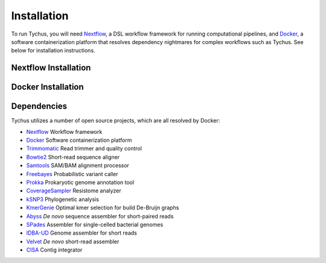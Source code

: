 Installation
============

To run Tychus, you will need `Nextflow <https://www.nextflow.io>`_, a DSL workflow framework for running computational pipelines, and `Docker <https://www.docker.com>`_, a software containerization platform that resolves dependency nightmares for complex workflows such as Tychus. See below for installation instructions.

Nextflow Installation
---------------------
.. code-block:: console
   :linenos:

   curl -fsSL get.nextflow.io | bash
   ./nextflow

Docker Installation
-------------------
.. code-block:: console
   :linenos:

   sudo apt-get update
   sudo apt-get install docker-compose
   sudo groupadd docker
   sudo usermod -aG docker $USER

Dependencies
------------
Tychus utilizes a number of open source projects, which are all resolved by Docker:

* `Nextflow <https://www.nextflow.io>`_ Workflow framework
* `Docker <https://www.docker.com/what-docker>`_ Software containerization platform
* `Trimmomatic <https://github.com/timflutre/trimmomatic>`_ Read trimmer and quality control
* `Bowtie2 <https://github.com/BenLangmead/bowtie2>`_ Short-read sequence aligner
* `Samtools <https://github.com/samtools/samtools>`_ SAM/BAM alignment processor
* `Freebayes <https://github.com/ekg/freebayes>`_ Probabilistic variant caller
* `Prokka <https://github.com/tseemann/prokka>`_ Prokaryotic genome annotation tool
* `CoverageSampler <https://github.com/cdeanj/coverage_sampler>`_ Resistome analyzer
* `kSNP3 <https://sourceforge.net/projects/ksnp/>`_ Phylogenetic analysis
* `KmerGenie <http://kmergenie.bx.psu.edu/>`_ Optimal kmer selection for build De-Bruijn graphs
* `Abyss <https://github.com/bcgsc/abyss>`_ *De novo* sequence assembler for short-paired reads
* `SPades <http://spades.bioinf.spbau.ru/release3.9.0/manual.html>`_ Assembler for single-celled bacterial genomes
* `IDBA-UD <https://github.com/loneknightpy/idba>`_ Genome assembler for short reads
* `Velvet <https://github.com/dzerbino/velvet>`_ *De novo* short-read assembler
* `CISA <http://sb.nhri.org.tw/CISA/en/CISA;jsessionid=125169F363E3D18705C397E7C6F68C8E>`_ Contig integrator
